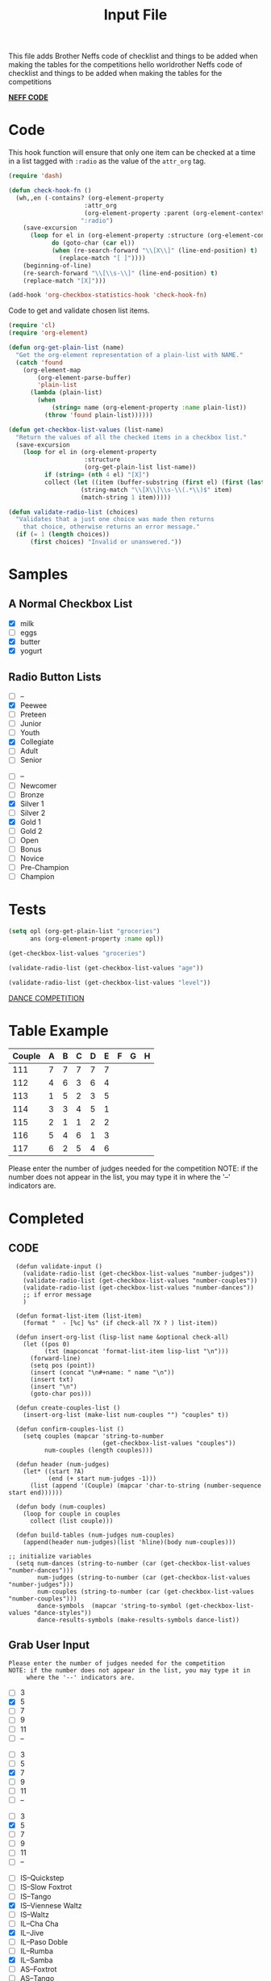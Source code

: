 #+TITLE: Input File
#+REVEAL_ROOT: http://cdn.jsdelivr.net/reveal.js/3.0.0/
This file adds Brother Neffs code of checklist and things to be added when making the tables for the competitions
hello worldrother Neffs code of checklist and things to be added when making the tables for the competitions

_*NEFF CODE*_ 
* Code
  This hook function will ensure that only one item can be checked at a time
  in a list tagged with =:radio= as the value of the =attr_org= tag.
#+begin_src emacs-lisp :results silent
  (require 'dash)

  (defun check-hook-fn ()
    (wh,,en (-contains? (org-element-property
                       :attr_org
                       (org-element-property :parent (org-element-context)))
                      ":radio")
      (save-excursion
        (loop for el in (org-element-property :structure (org-element-context))
              do (goto-char (car el))
              (when (re-search-forward "\\[X\\]" (line-end-position) t)
                (replace-match "[ ]"))))
      (beginning-of-line)
      (re-search-forward "\\[\\s-\\]" (line-end-position) t)
      (replace-match "[X]")))

  (add-hook 'org-checkbox-statistics-hook 'check-hook-fn)
#+end_src

  Code to get and validate chosen list items.
#+begin_src emacs-lisp :results silent
  (require 'cl)
  (require 'org-element)

  (defun org-get-plain-list (name)
    "Get the org-element representation of a plain-list with NAME."
    (catch 'found
      (org-element-map
          (org-element-parse-buffer)
          'plain-list
        (lambda (plain-list)
          (when
              (string= name (org-element-property :name plain-list))
            (throw 'found plain-list))))))

  (defun get-checkbox-list-values (list-name)
    "Return the values of all the checked items in a checkbox list."
    (save-excursion
      (loop for el in (org-element-property
                       :structure
                       (org-get-plain-list list-name))
            if (string= (nth 4 el) "[X]")
            collect (let ((item (buffer-substring (first el) (first (last el)))))
                      (string-match "\\[X\\]\\s-\\(.*\\)$" item)
                      (match-string 1 item)))))

  (defun validate-radio-list (choices)
    "Validates that a just one choice was made then returns
      that choice, otherwise returns an error message."
    (if (= 1 (length choices))
        (first choices) "Invalid or unanswered."))
#+end_src

* Samples
** A Normal Checkbox List
#+name: groceries
  - [X] milk
  - [ ] eggs
  - [X] butter
  - [X] yogurt

** Radio Button Lists
#+attr_org: :radio
#+name: age
  - [ ] --
  - [X] Peewee
  - [ ] Preteen
  - [ ] Junior
  - [ ] Youth
  - [X] Collegiate
  - [ ] Adult
  - [ ] Senior

#+attr_org: :radio
#+name: level
  - [ ] --
  - [ ] Newcomer
  - [ ] Bronze
  - [X] Silver 1
  - [ ] Silver 2
  - [X] Gold 1
  - [ ] Gold 2
  - [ ] Open
  - [ ] Bonus
  - [ ] Novice
  - [ ] Pre-Champion
  - [ ] Champion

* Tests
#+BEGIN_SRC emacs-lisp :results raw
  (setq opl (org-get-plain-list "groceries")
        ans (org-element-property :name opl))
#+END_SRC

#+RESULTS:
groceries
groceries
groceries

#+BEGIN_SRC emacs-lisp :results raw
  (get-checkbox-list-values "groceries")
#+END_SRC

#+RESULTS:
(milk butter yogurt)
(milk butter)

#+BEGIN_SRC emacs-lisp :results raw
  (validate-radio-list (get-checkbox-list-values "age"))
#+END_SRC

#+RESULTS:
Invalid or unanswered.
Collegiate

#+BEGIN_SRC emacs-lisp :results raw
  (validate-radio-list (get-checkbox-list-values "level"))
#+END_SRC

#+RESULTS:
Invalid or unanswered.
Gold 1




_DANCE COMPETITION_
* Table Example 
  | Couple | 	A | 	B | 	C | 	D | 	E | 	F | 	G | 	H |
  |--------+-----+-----+-----+-----+-----+-----+-----+-----|
  |    111 |   7 |   7 |   7 |   7 |   7 |     |     |     |
  |    112 |   4 |   6 |   3 |   6 |   4 |     |     |     |
  |    113 |   1 |   5 |   2 |   3 |   5 |     |     |     |
  |    114 |   3 |   3 |   4 |   5 |   1 |     |     |     |
  |    115 |   2 |   1 |   1 |   2 |   2 |     |     |     |
  |    116 |   5 |   4 |   6 |   1 |   3 |     |     |     |
  |    117 |   6 |   2 |   5 |   4 |   6 |     |     |     |

  
   
Please enter the number of judges needed for the competition
NOTE: if the number does not appear in the list, you may type it in 
      where the '--' indicators are.
 
* Completed
** CODE
#+BEGIN_SRC elisp :results silent 
      (defun validate-input ()
        (validate-radio-list (get-checkbox-list-values "number-judges"))
        (validate-radio-list (get-checkbox-list-values "number-couples"))
        (validate-radio-list (get-checkbox-list-values "number-dances"))
        ;; if error message 
        )

      (defun format-list-item (list-item)
        (format "  - [%c] %s" (if check-all ?X ? ) list-item))

      (defun insert-org-list (lisp-list name &optional check-all)
        (let ((pos 0)
              (txt (mapconcat 'format-list-item lisp-list "\n")))
          (forward-line)
          (setq pos (point))
          (insert (concat "\n#+name: " name "\n"))
          (insert txt)
          (insert "\n")
          (goto-char pos)))

      (defun create-couples-list ()
        (insert-org-list (make-list num-couples "") "couples" t))

      (defun confirm-couples-list ()
        (setq couples (mapcar 'string-to-number
                              (get-checkbox-list-values "couples"))
              num-couples (length couples)))

      (defun header (num-judges)
        (let* ((start ?A) 
               (end (+ start num-judges -1)))
          (list (append '(Couple) (mapcar 'char-to-string (number-sequence start end))))))

      (defun body (num-couples)
        (loop for couple in couples
          collect (list couple)))

      (defun build-tables (num-judges num-couples)
        (append(header num-judges)(list 'hline)(body num-couples)))

    ;; initialize variables 
      (setq num-dances (string-to-number (car (get-checkbox-list-values "number-dances")))
            num-judges (string-to-number (car (get-checkbox-list-values "number-judges")))
            num-couples (string-to-number (car (get-checkbox-list-values "number-couples")))
            dance-symbols  (mapcar 'string-to-symbol (get-checkbox-list-values "dance-styles"))
            dance-results-symbols (make-results-symbols dance-list))
#+END_SRC


** Grab User Input
   
: Please enter the number of judges needed for the competition
: NOTE: if the number does not appear in the list, you may type it in 
:      where the '--' indicators are.

#+attr_org: :radio
#+name: number-judges
  - [ ] 3
  - [X] 5
  - [ ] 7
  - [ ] 9
  - [ ] 11
  - [ ] --

#+attr_org: :radio
#+name: number-couples
  - [ ] 3
  - [ ] 5
  - [X] 7
  - [ ] 9
  - [ ] 11
  - [ ] --

#+attr_org: :radio
#+name: number-dances
  - [ ] 3
  - [X] 5
  - [ ] 7
  - [ ] 9
  - [ ] 11
  - [ ] --

#+name: dance-styles
  - [ ] IS--Quickstep
  - [ ] IS--Slow Foxtrot
  - [ ] IS--Tango
  - [X] IS--Viennese Waltz
  - [ ] IS--Waltz
  - [ ] IL--Cha Cha
  - [X] IL--Jive
  - [ ] IL--Paso Doble
  - [ ] IL--Rumba
  - [X] IL--Samba
  - [ ] AS--Foxtrot
  - [ ] AS--Tango
  - [ ] AS--Viennese Waltz
  - [ ] AS--Waltz
  - [ ] AR--Bolero
  - [ ] AR--Cha Cha
  - [X] AR--East Coast Swing
  - [ ] AR--Mambo
  - [ ] AR--Rumba
  - [ ] Cabaret
  - [X] Salsa
  - [ ] NY Hustle
  - [ ] Lindy
  - [ ] Swing
  - [ ] Two Step
  - [ ] West Coast Swing
  - [ ] Bonus Swing 

** VALIDATE THE INPUT 
#+BEGIN_SRC elisp :results silent
(validate-input)
#+END_SRC


** Create and Confirm Couples List

[[elisp:(create-couples-list)][Create Couples List]]

#+name: couples
  - [X] 111
  - [X] 112
  - [X] 113
  - [X] 114
  - [X] 115
  - [X] 116
  - [X] 117

[[elisp:(confirm-couples-list)][Confirm Couples List]]

** export as html button

  [[elisp:(org-open-file (org-html-export-to-html))][export as html]]

: The following code makes it so the export to html button will not ask for a prompt when executing.
#+BEGIN_SRC elisp :results silent
  (setq org-confirm-elisp-link-function nil)
#+END_SRC


** CONSTRUCT TABLE

#+BEGIN_SRC elisp : results value
(build-tables num-judges num-couples)
#+END_SRC

#+RESULTS:
| Couple | A | B | C | D | E |
|--------+---+---+---+---+---|
|    111 |   |   |   |   |   |
|    112 |   |   |   |   |   |
|    113 |   |   |   |   |   |
|    114 |   |   |   |   |   |
|    115 |   |   |   |   |   |
|    116 |   |   |   |   |   |
|    117 |   |   |   |   |   |

* DEVELOPMENT ARENA
*** TODO _Automate Table_

**** _NAME THE DANCE_
#+BEGIN_SRC elisp :results silent
  (setq dance "cha-cha")
#+END_SRC

This create a variable named after the dance + table and the table
#+BEGIN_SRC elisp
  (set (intern (concat dance "-table")) (build-tables num-judges num-couples))
#+END_SRC

#+RESULTS:
| Couple | A | B | C | D | E |
|--------+---+---+---+---+---|
|        |   |   |   |   |   |
|        |   |   |   |   |   |
|        |   |   |   |   |   |
|        |   |   |   |   |   |
|        |   |   |   |   |   |
|        |   |   |   |   |   |
|        |   |   |   |   |   |
|        |   |   |   |   |   |

#+BEGIN_SRC elisp 
  cha-cha-table
#+END_SRC


**** _search backwards and replace name_

#+BEGIN_SRC elisp
  (when (search-backward (format "%c+RESULTS:" ?#) nil t)
    (replace-match (concat "#+name: " (symbol-name 'cha-cha-table)) t))  
#+END_SRC


**** _Set Table Name_

#+BEGIN_SRC elisp
(setq dance "salsa")
#+END_SRC

#+RESULTS:
: salsa

#+BEGIN_SRC elisp :results silent
  (defun set-table-name (table-name)
  (when (search-backward (format "%c+RESULTS:" ?#) nil t)
      (replace-match (concat "#+NAME: " table-name) t)))

  (defun stn ()
    (interactive)
    (set-table-name t-name))
#+END_SRC

#+BEGIN_SRC elisp
  (set (intern (setq t-name (concat dance "-table"))) (build-tables num-judges num-couples)) 
#+END_SRC

#+NAME: cha-cha-table
| Couple | A | B | C | D | E |
|--------+---+---+---+---+---|
|    111 | 7 | 7 | 7 | 7 | 7 |
|        |   |   |   |   |   |
|        |   |   |   |   |   |
|        |   |   |   |   |   |
|        |   |   |   |   |   |
|        |   |   |   |   |   |
|        |   |   |   |   |   |
|        |   |   |   |   |   |


#+BEGIN_SRC elisp :var cha-cha=cha-cha-table
  (set (intern (setq t-name (concat dance "-table"))) cha-cha)
#+END_SRC

[[elisp:(set-table-name%20t-name)][Set Table Name]]


*** Results Table
#+BEGIN_SRC elisp 
  (defun results-table (num-couples couples)
  (append (list (append '(Couples) '(Rank)))
    (list 'hline)(body num-couples)))
#+END_SRC

#+RESULTS:
: results-table

#+BEGIN_SRC elisp
(results-table num-couples couples)
#+END_SRC

#+RESULTS:
| Couples | Rank |
|---------+------|
|     111 |      |
|     112 |      |
|     113 |      |
|     114 |      |
|     115 |      |
|     116 |      |
|     117 |      |
#+BEGIN_SRC emacs-lisp :results code
  (defun string-to-symbol (string)
    (intern (downcase (replace-regexp-in-string " " "-" string))))
#+END_SRC

#+BEGIN_SRC emacs-lisp
  (defun make-results-symbols (dance-symbols)
    (mapcar (lambda (dance-symbol) (intern (concat (symbol-name dance-symbol) "-results"))) dance-symbols))
#+END_SRC

#+RESULTS:
: make-results-symbols

#+BEGIN_SRC emacs-lisp
  (make-results-symbols dance-list)
#+END_SRC

#+RESULTS:
| is--viennese-waltz-results | il--jive-results | il--samba-results | ar--east-coast-swing-results | salsa-results |
